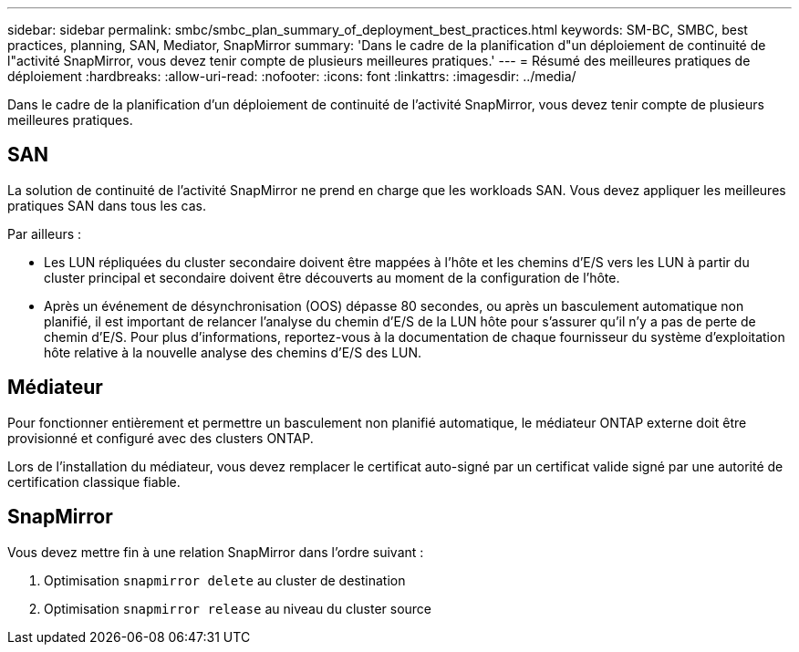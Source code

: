---
sidebar: sidebar 
permalink: smbc/smbc_plan_summary_of_deployment_best_practices.html 
keywords: SM-BC, SMBC, best practices, planning, SAN, Mediator, SnapMirror 
summary: 'Dans le cadre de la planification d"un déploiement de continuité de l"activité SnapMirror, vous devez tenir compte de plusieurs meilleures pratiques.' 
---
= Résumé des meilleures pratiques de déploiement
:hardbreaks:
:allow-uri-read: 
:nofooter: 
:icons: font
:linkattrs: 
:imagesdir: ../media/


[role="lead"]
Dans le cadre de la planification d'un déploiement de continuité de l'activité SnapMirror, vous devez tenir compte de plusieurs meilleures pratiques.



== SAN

La solution de continuité de l'activité SnapMirror ne prend en charge que les workloads SAN. Vous devez appliquer les meilleures pratiques SAN dans tous les cas.

Par ailleurs :

* Les LUN répliquées du cluster secondaire doivent être mappées à l'hôte et les chemins d'E/S vers les LUN à partir du cluster principal et secondaire doivent être découverts au moment de la configuration de l'hôte.
* Après un événement de désynchronisation (OOS) dépasse 80 secondes, ou après un basculement automatique non planifié, il est important de relancer l'analyse du chemin d'E/S de la LUN hôte pour s'assurer qu'il n'y a pas de perte de chemin d'E/S. Pour plus d'informations, reportez-vous à la documentation de chaque fournisseur du système d'exploitation hôte relative à la nouvelle analyse des chemins d'E/S des LUN.




== Médiateur

Pour fonctionner entièrement et permettre un basculement non planifié automatique, le médiateur ONTAP externe doit être provisionné et configuré avec des clusters ONTAP.

Lors de l'installation du médiateur, vous devez remplacer le certificat auto-signé par un certificat valide signé par une autorité de certification classique fiable.



== SnapMirror

Vous devez mettre fin à une relation SnapMirror dans l'ordre suivant :

. Optimisation `snapmirror delete` au cluster de destination
. Optimisation `snapmirror release` au niveau du cluster source


